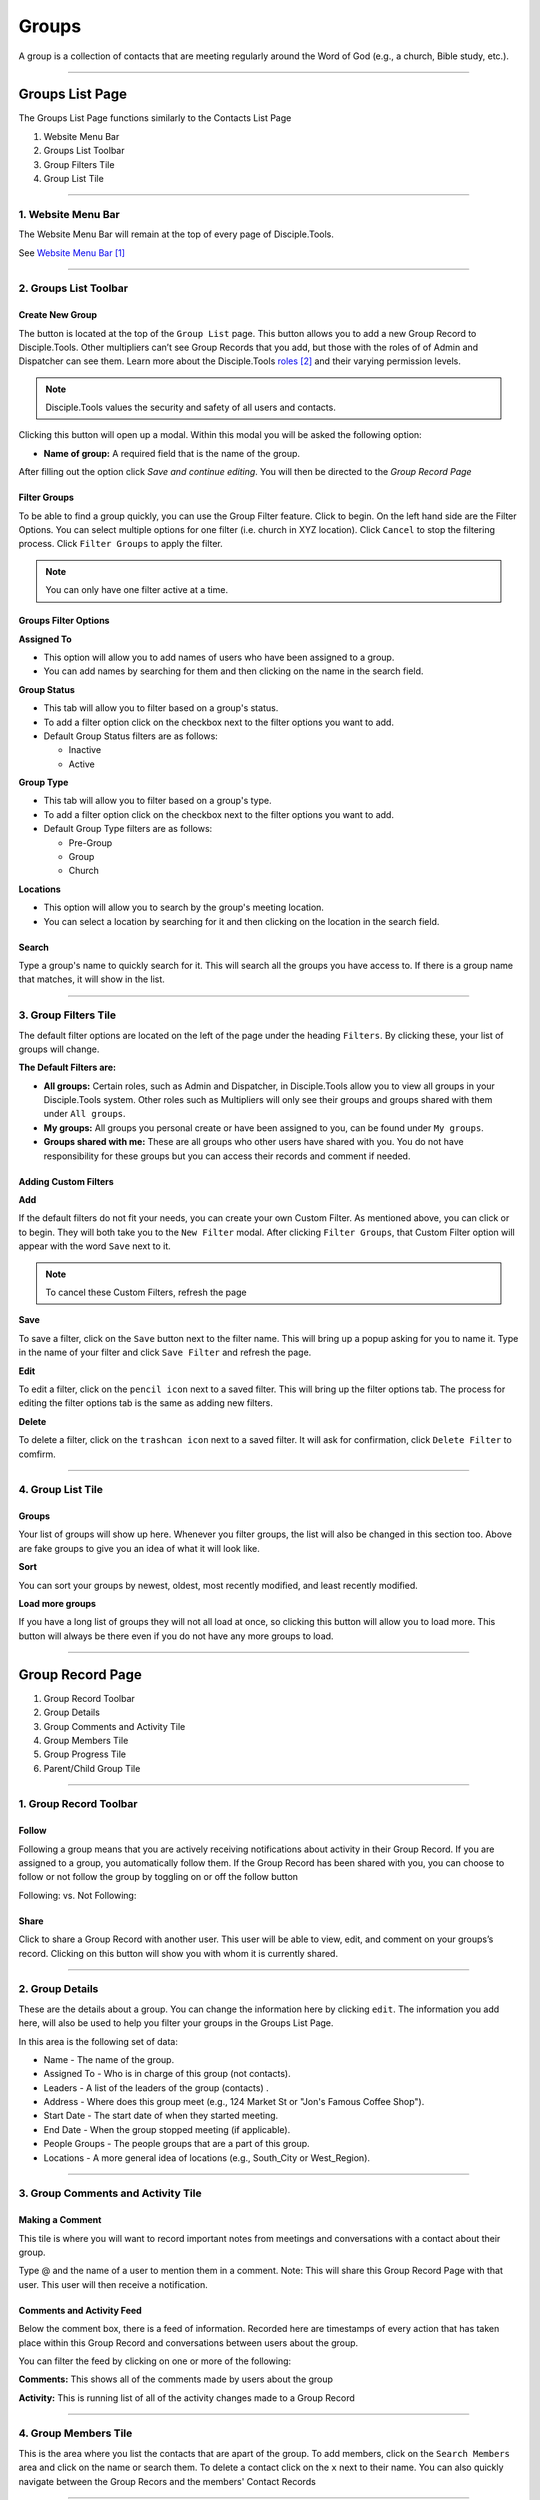 Groups
******

A group is a collection of contacts that are meeting regularly around the Word of God (e.g., a church, Bible study, etc.).

---------------

Groups List Page
================

The Groups List Page functions similarly to the Contacts List Page

1. Website Menu Bar
2. Groups List Toolbar
3. Group Filters Tile
4. Group List Tile

------------------

1. Website Menu Bar
------------------

|Website-Menu-Bar|
The Website Menu Bar will remain at the top of every page of Disciple.Tools.

See `Website Menu Bar`_

-----------------

2. Groups List Toolbar
------------------

|Group-list-toolbar|

**Create New Group**
~~~~~~~~~~~~~~~~~~~~~

The |Create-new-group-button| button is located at the top of the ``Group List`` page. This button allows you to add a new Group Record to Disciple.Tools. Other multipliers can’t see Group Records that you add, but those with the roles of of Admin and Dispatcher can see them. Learn more about the Disciple.Tools `roles`_ and their varying permission levels.

.. note:: Disciple.Tools values the security and safety of all users and contacts.

Clicking this button will open up a modal. Within this modal you will be asked the following option:


* **Name of group:** A required field that is the name of the group.


After filling out the option click `Save and continue editing`. You will then be directed to the `Group Record Page`



**Filter Groups**  
~~~~~~~~~~~~~~~~~


To be able to find a group quickly, you can use the Group Filter feature. Click |Filter-groups-button| to begin. On the left hand side are the Filter Options. You can select multiple options for one filter (i.e. church in XYZ location). Click ``Cancel`` to stop the filtering process. Click ``Filter Groups`` to apply the filter.


.. note:: You can only have one filter active at a time.




Groups Filter Options
~~~~~~~~~~~~~~~~~~~~~~~

|group-filter-options|

**Assigned To**

* This option will allow you to add names of users who have been assigned to a group.
* You can add names by searching for them and then clicking on the name in the search field.

**Group Status**

* This tab will allow you to filter based on a group's status.
* To add a filter option click on the checkbox next to the filter options you want to add.
* Default Group Status filters are as follows:
  
  - Inactive
  - Active


**Group Type**

* This tab will allow you to filter based on a group's type.
* To add a filter option click on the checkbox next to the filter options you want to add.
* Default Group Type filters are as follows:
  
  - Pre-Group
  - Group
  - Church

  
**Locations**

* This option will allow you to search by the group's meeting location.
* You can select a location by searching for it and then clicking on the location in the search field.
 
 
 
 
Search
~~~~~~~~~~

Type a group's name to quickly search for it. This will search all the groups you have access to. If there is a group name that matches, it will show in the list. 
|Search|


-------------------

3. Group Filters Tile
----------------------


The default filter options are located on the left of the page under the heading ``Filters``. By clicking these, your list of groups will change.

|Group-Filters-Tile|

**The Default Filters are:**

* **All groups:** Certain roles, such as Admin and Dispatcher, in Disciple.Tools allow you to view all groups in your Disciple.Tools system. Other roles such as Multipliers will only see their groups and groups shared with them under ``All groups``.

* **My groups:** All groups you personal create or have been assigned to you, can be found under ``My groups``.
  

* **Groups shared with me:** These are all groups who other users have shared with you. You do not have responsibility for these groups but you can access their records and comment if needed.


Adding Custom Filters
~~~~~~~~~~~~~~~~~~~~~

**Add**

If the default filters do not fit your needs, you can create your own Custom Filter. As mentioned above, you can click |Filter-groups-button| or |ADD-FILTER| to begin. They will both take you to the ``New Filter`` modal. After clicking ``Filter Groups``, that Custom Filter option will appear with the word ``Save`` next to it.  

.. note::  To cancel these Custom Filters, refresh the page

**Save**

To save a filter, click on the ``Save`` button next to the filter name. This will bring up a popup asking for you to name it. Type in the name of your filter and click ``Save Filter`` and refresh the page.

**Edit**

To edit a filter, click on the ``pencil icon`` next to a saved filter.  This will bring up the filter options tab. The process for editing the filter options tab is the same as adding new filters.

**Delete**

To delete a filter, click on the ``trashcan icon`` next to a saved filter. It will ask for confirmation, click ``Delete Filter`` to comfirm.

-----------------

4. Group List Tile
-------------------

|groups-tile|

Groups
~~~~~~~~

Your list of groups will show up here. Whenever you filter groups, the list will also be changed
in this section too. Above are fake groups to give you an idea of what it will look like.

**Sort** 

You can sort your groups by newest, oldest, most recently modified, and least recently modified.

**Load more groups** 

If you have a long list of groups they will not all load at once, so clicking this button will allow you to load more. This button will always be there even if you do not have any more groups to load.

--------------

Group Record Page
=================

|group-record-page|

1. Group Record Toolbar
2. Group Details
3. Group Comments and Activity Tile
4. Group Members Tile
5. Group Progress Tile
6. Parent/Child Group Tile

------------

1. Group Record Toolbar
--------------

|group-record-toolbar|

**Follow**
~~~~~~~~~~

Following a group means that you are actively receiving notifications about activity in their Group Record. If you are assigned to a group, you automatically follow them. If the Group Record has been shared with you, you can choose to follow or not follow the group by toggling on or off the follow button 

Following: |Follow-On| vs.
Not Following: |Follow-Off|


**Share**
~~~~~~~~

Click |Share| to share a Group Record with another user. This user will be able to view, edit, and comment on your groups’s record.  Clicking on this button will show you with whom it is currently shared. 

----------

2. Group Details
-------------------

|Group-Record-Details|

These are the details about a group. You can change the information here by clicking ``edit``. The information you add here, will also be used to help you filter your groups in the Groups List Page.

In this area is the following set of data:

* Name - The name of the group.
* Assigned To - Who is in charge of this group (not contacts).
* Leaders - A list of the leaders of the group (contacts) .
* Address - Where does this group meet (e.g., 124 Market St or "Jon's Famous Coffee Shop").
* Start Date - The start date of when they started meeting.
* End Date - When the group stopped meeting (if applicable).
* People Groups - The people groups that are a part of this group.
* Locations - A more general idea of locations (e.g., South_City or West_Region).

-------------

3. Group Comments and Activity Tile
-------------------

|Group-Activity-Comments-Tile|


Making a Comment
~~~~~~~~~~~~~~

This tile is where you will want to record important notes from meetings and conversations with a contact about their group. 

|At-Mention|

Type @ and the name of a user to mention them in a comment. Note: This will share this Group Record Page with that user. This user will then receive a notification. 




Comments and Activity Feed
~~~~~~~~~~~~~~~~~~~~~~~~

Below the comment box, there is a feed of information. Recorded here are timestamps of every action that has taken place within this Group Record and conversations between users about the group. 

You can filter the feed by clicking on one or more of the following:

**Comments:** This shows all of the comments made by users about the group

**Activity:** This is running list of all of the activity changes made to a Group Record


---------------

4. Group Members Tile
--------------

|Group-Members-Tile|

This is the area where you list the contacts that are apart of the group. To add members, click on the ``Search Members`` area and click on the name or search them.  To delete a contact click on the ``x`` next to their name. You can also quickly navigate between the Group Recors and the members' Contact Records

------------

5. Group Progress Tile
--------------

In this tile, you can keep track of the overall health and progress of the group. 

|Group-Progress-Tile|


**Group Type**
~~~~~~~~~~~~~

This area helps to track the spiritual progress a group makes as they become a healthy multiplying church. The first thing you should do is define what type of group it is. Do this by clicking on the ``Group Type`` drop-down. Clicking this will reveal three options.

* Pre-Group: This can be an unofficial group, a network of friends who a disciple knows
* Group: A group of contacts meeting around the Word consistenly
* Church: When a group identifies themselves as a Church body

**Health Metrics**
~~~~~~~~~~~~~~~~~~

These metrics have been identified as characteristics that describe a healthy church. By clicking on one of them, it activates the corresponding symbol in the circle.

If the group has committed to be a church, click the ``Covenant`` button to make the dotted line circle solid.

If the group/church regularly practices any of the following elements, then click each element to add them inside the circle.

The list of elements is as follows:

* Fellowship: The group is actively pursuing the "one anothers' together
* Giving: The group is actively using their personal finances for Jesus' Kingdom
* Communion: The group has began practicing the Lord' Supper
* Baptism: The group is practicing baptism of new believers
* Prayer: The group is actively incorporting prayer in their gatherings
* Leaders: The group has recoginzed leaders
* Word: The group is actively engaging in the Word
* Praise: The group has incorporated praising (i.e. musical worship) into their gatherings
* Evangelism: The group is actively sharing
* Covenant: The group has committed to be a church

-------------

6. Parent/Child Group Tile
-----------------

This tile shows the relationships between multiplying groups and provides a way to navigate quickly between them.


|Parent-Child-Group-Tile|


**Parent Group:** If this group has multiplied from another group, you can add that group under ``Parent Group``.

**Child Group:** If this group has multiplied into another group, you can add that under ``Child Groups``.


-----------



.. target-notes::

.. _`Website Menu Bar`: https://github.com/DiscipleTools/DT_DOCS/blob/master/Disciple_Tools_Theme/getting_started/contacts.rst#1-website-menu-bar
.. _`roles`: https://disciple-tools.readthedocs.io/en/latest/Disciple_Tools_Theme/getting_started/dt_manual/roles.html


.. |Website-Menu-Bar| image:: /Disciple_Tools_Theme/images/Website-Menu-Bar-Groups.png
.. |Group-list-toolbar| image:: /Disciple_Tools_Theme/images/Group-List-Toolbar.png
.. |Filter-groups-button| image:: /Disciple_Tools_Theme/images/Filter-Groups-Button.png
.. |Create-new-group-button| image:: /Disciple_Tools_Theme/images/Create-New-Group-Button.png
.. |Group-Filters-Tile| image:: /Disciple_Tools_Theme/images/Group-Filters-Tile.png
.. |Search| image:: /Disciple_Tools_Theme/images/search-groups.png
.. |ADD-FILTER| image:: /Disciple_Tools_Theme/images/add-filter.PNG
.. |group-filter-options| image:: /Disciple_Tools_Theme/images/Group-Filter-Options.png
.. |groups-tile| image:: /Disciple_Tools_Theme/images/Groups-Tile.png
.. |group-record-page| image:: /Disciple_Tools_Theme/images/Group-Record-Page-labeled.jpg
.. |group-record-toolbar| image:: /Disciple_Tools_Theme/images/Group-Record-Toolbar.png
.. |Follow-Off| image:: /Disciple_Tools_Theme/images/Follow-Off.png
.. |Follow-On| image:: /Disciple_Tools_Theme/images/Follow-On.png
.. |Share| image:: /Disciple_Tools_Theme/images/share.PNG
.. |Group-Record-Details| image:: /Disciple_Tools_Theme/images/Group-Record-Details.png	
.. |Group-Activity-Comments-Tile| image:: /Disciple_Tools_Theme/images/Group-Comments-Activity-Tile.png	
.. |At-Mention| image:: /Disciple_Tools_Theme/images/at-mention.png
.. |Group-Members-Tile| image:: /Disciple_Tools_Theme/images/Group-Members-Tile.png
.. |Group-Progress-Tile| image:: /Disciple_Tools_Theme/images/Group-Progress-Tile.png
.. |Parent-Child-Group-Tile| image:: /Disciple_Tools_Theme/images/Parent-Child-Group-Tile.png
